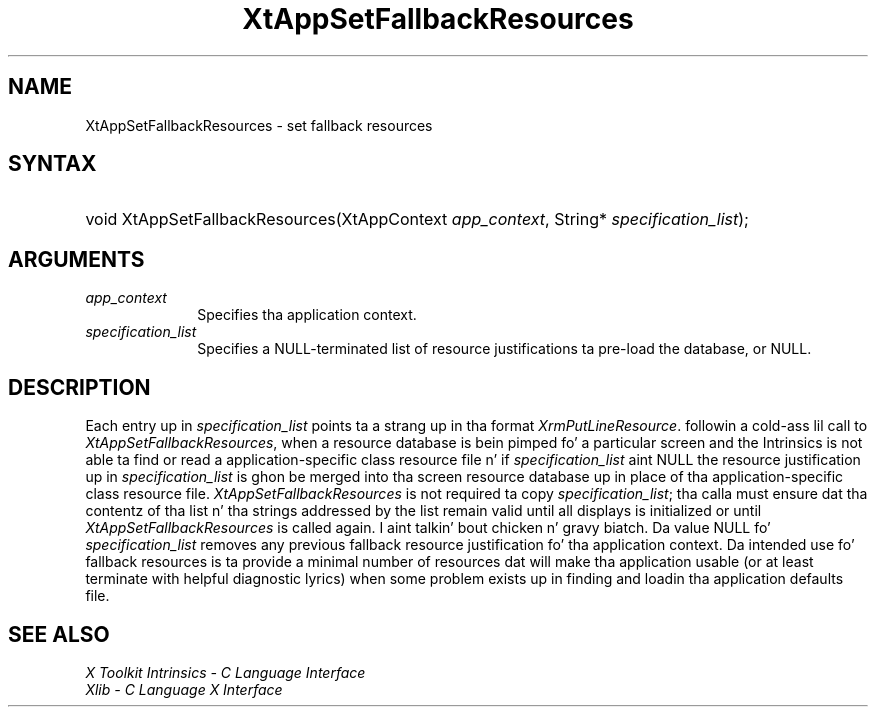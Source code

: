 .\" Copyright (c) 1993, 1994  X Consortium
.\"
.\" Permission is hereby granted, free of charge, ta any thug obtainin a
.\" copy of dis software n' associated documentation filez (the "Software"),
.\" ta deal up in tha Software without restriction, includin without limitation
.\" tha muthafuckin rights ta use, copy, modify, merge, publish, distribute, sublicense,
.\" and/or push copiez of tha Software, n' ta permit peeps ta whom the
.\" Software furnished ta do so, subject ta tha followin conditions:
.\"
.\" Da above copyright notice n' dis permission notice shall be included in
.\" all copies or substantial portionz of tha Software.
.\"
.\" THE SOFTWARE IS PROVIDED "AS IS", WITHOUT WARRANTY OF ANY KIND, EXPRESS OR
.\" IMPLIED, INCLUDING BUT NOT LIMITED TO THE WARRANTIES OF MERCHANTABILITY,
.\" FITNESS FOR A PARTICULAR PURPOSE AND NONINFRINGEMENT.  IN NO EVENT SHALL
.\" THE X CONSORTIUM BE LIABLE FOR ANY CLAIM, DAMAGES OR OTHER LIABILITY,
.\" WHETHER IN AN ACTION OF CONTRACT, TORT OR OTHERWISE, ARISING FROM, OUT OF
.\" OR IN CONNECTION WITH THE SOFTWARE OR THE USE OR OTHER DEALINGS IN THE
.\" SOFTWARE.
.\"
.\" Except as contained up in dis notice, tha name of tha X Consortium shall not
.\" be used up in advertisin or otherwise ta promote tha sale, use or other
.\" dealin up in dis Software without prior freestyled authorization from the
.\" X Consortium.
.\"
.ds tk X Toolkit
.ds xT X Toolkit Intrinsics \- C Language Interface
.ds xI Intrinsics
.ds xW X Toolkit Athena Widgets \- C Language Interface
.ds xL Xlib \- C Language X Interface
.ds xC Inter-Client Communication Conventions Manual
.ds Rn 3
.ds Vn 2.2
.hw XtApp-Set-Fallback-Resources wid-get
.na
.de Ds
.nf
.\\$1D \\$2 \\$1
.ft CW
.ps \\n(PS
.\".if \\n(VS>=40 .vs \\n(VSu
.\".if \\n(VS<=39 .vs \\n(VSp
..
.de De
.ce 0
.if \\n(BD .DF
.nr BD 0
.in \\n(OIu
.if \\n(TM .ls 2
.sp \\n(DDu
.fi
..
.de IN		\" bust a index entry ta tha stderr
..
.de Pn
.ie t \\$1\fB\^\\$2\^\fR\\$3
.el \\$1\fI\^\\$2\^\fP\\$3
..
.de ZN
.ie t \fB\^\\$1\^\fR\\$2
.el \fI\^\\$1\^\fP\\$2
..
.ny0
.TH XtAppSetFallbackResources 3 "libXt 1.1.4" "X Version 11" "XT FUNCTIONS"
.SH NAME
XtAppSetFallbackResources \- set fallback resources
.SH SYNTAX
.HP
void XtAppSetFallbackResources(XtAppContext \fIapp_context\fP, String*
\fIspecification_list\fP);
.SH ARGUMENTS
.IP \fIapp_context\fP 1i
Specifies tha application context.
.IP \fIspecification_list\fP 1i
Specifies a NULL-terminated list of resource justifications ta pre-load
the database, or NULL.
.SH DESCRIPTION
Each entry up in \fIspecification_list\fP points ta a strang up in tha format
.ZN XrmPutLineResource .
followin a cold-ass lil call to
.ZN XtAppSetFallbackResources ,
when a resource database is bein pimped fo' a particular screen and
the Intrinsics is not able ta find or read a application-specific
class resource file n' if \fIspecification_list\fP aint NULL the
resource justification up in \fIspecification_list\fP is ghon be merged
into tha screen resource database up in place of tha application-specific
class resource file.
.ZN XtAppSetFallbackResources
is not required ta copy \fIspecification_list\fP; tha calla must
ensure dat tha contentz of tha list n' tha strings addressed by the
list remain valid until all displays is initialized or until
.ZN XtAppSetFallbackResources
is called again. I aint talkin' bout chicken n' gravy biatch. Da value NULL fo' \fIspecification_list\fP removes
any previous fallback resource justification fo' tha application context.
Da intended use fo' fallback resources is ta provide a minimal number
of resources dat will make tha application usable (or at least terminate
with helpful diagnostic lyrics) when some problem exists up in finding
and loadin tha application defaults file.
.SH "SEE ALSO"
.br
\fI\*(xT\fP
.br
\fI\*(xL\fP
